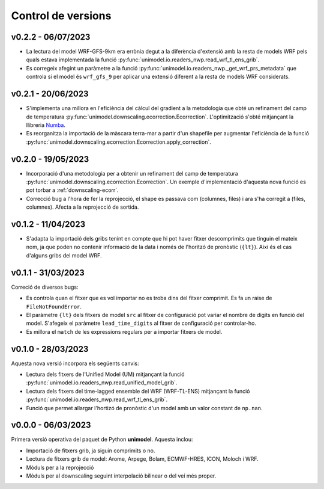 Control de versions
===================

v0.2.2 - 06/07/2023
-------------------

- La lectura del model WRF-GFS-9km era errònia degut a la diferència d'extensió amb la resta de models WRF pels quals estava implementada la funció :py:func:`unimodel.io.readers_nwp.read_wrf_tl_ens_grib`.
- Es corregeix afegint un paràmetre a la funció :py:func:`unimodel.io.readers_nwp._get_wrf_prs_metadata` que controla si el model és ``wrf_gfs_9`` per aplicar una extensió diferent a la resta de models WRF considerats.


v0.2.1 - 20/06/2023
-------------------

.. _Numba: https://numba.pydata.org/

- S'implementa una millora en l'eficiència del càlcul del gradient a la metodologia que obté un refinament del camp de temperatura :py:func:`unimodel.downscaling.ecorrection.Ecorrection`. L'optimització s'obté mitjançant la llibreria Numba_.
- Es reorganitza la importació de la màscara terra-mar a partir d'un shapefile per augmentar l'eficiència de la funció :py:func:`unimodel.downscaling.ecorrection.Ecorrection.apply_correction`.


v0.2.0 - 19/05/2023
-------------------

- Incorporació d'una metodologia per a obtenir un refinament del camp de temperatura :py:func:`unimodel.downscaling.ecorrection.Ecorrection`. Un exemple d'implementació d'aquesta nova funció es pot torbar a :ref:`downscaling-ecorr`.
- Correcció bug a l'hora de fer la reprojecció, el shape es passava com (columnes, files) i ara s'ha corregit a (files, columnes). Afecta a la reprojecció de sortida.

v0.1.2 - 11/04/2023
-------------------

- S'adapta la importació dels gribs tenint en compte que hi pot haver fitxer descomprimits que tinguin el mateix nom, ja que poden no contenir informació de la data i només de l'horitzó de pronòstic (``{lt}``). Així és el cas d'alguns gribs del model WRF.

v0.1.1 - 31/03/2023
-------------------

Correció de diversos bugs:

- Es controla quan el fitxer que es vol importar no es troba dins del fitxer comprimit. Es fa un raise de ``FileNotFoundError``.
- El paràmetre ``{lt}`` dels fitxers de model ``src`` al fitxer de configuració pot variar el nombre de digits en funció del model. S'afegeix el paràmetre ``lead_time_digits`` al fitxer de configuració per controlar-ho.
- Es millora el ``match`` de les expressions regulars per a importar fitxers de model.


v0.1.0 - 28/03/2023
-------------------

Aquesta nova versió incorpora els següents canvis:

- Lectura dels fitxers de l'Unified Model (UM) mitjançant la funció :py:func:`unimodel.io.readers_nwp.read_unified_model_grib`.
- Lectura dels fitxers del time-lagged ensemble del WRF (WRF-TL-ENS) mitjançant la funció :py:func:`unimodel.io.readers_nwp.read_wrf_tl_ens_grib`. 
- Funció que permet allargar l'hortizó de pronòstic d'un model amb un valor constant de ``np.nan``. 

v0.0.0 - 06/03/2023
-------------------

Primera versió operativa del paquet de Python **unimodel**. Aquesta inclou:

- Importació de fitxers grib, ja siguin comprimits o no.
- Lectura de fitxers grib de model: Arome, Arpege, Bolam, ECMWF-HRES, ICON, Moloch i WRF.
- Mòduls per a la reprojecció
- Mòduls per al downscaling seguint interpolació bilinear o del veí més proper.